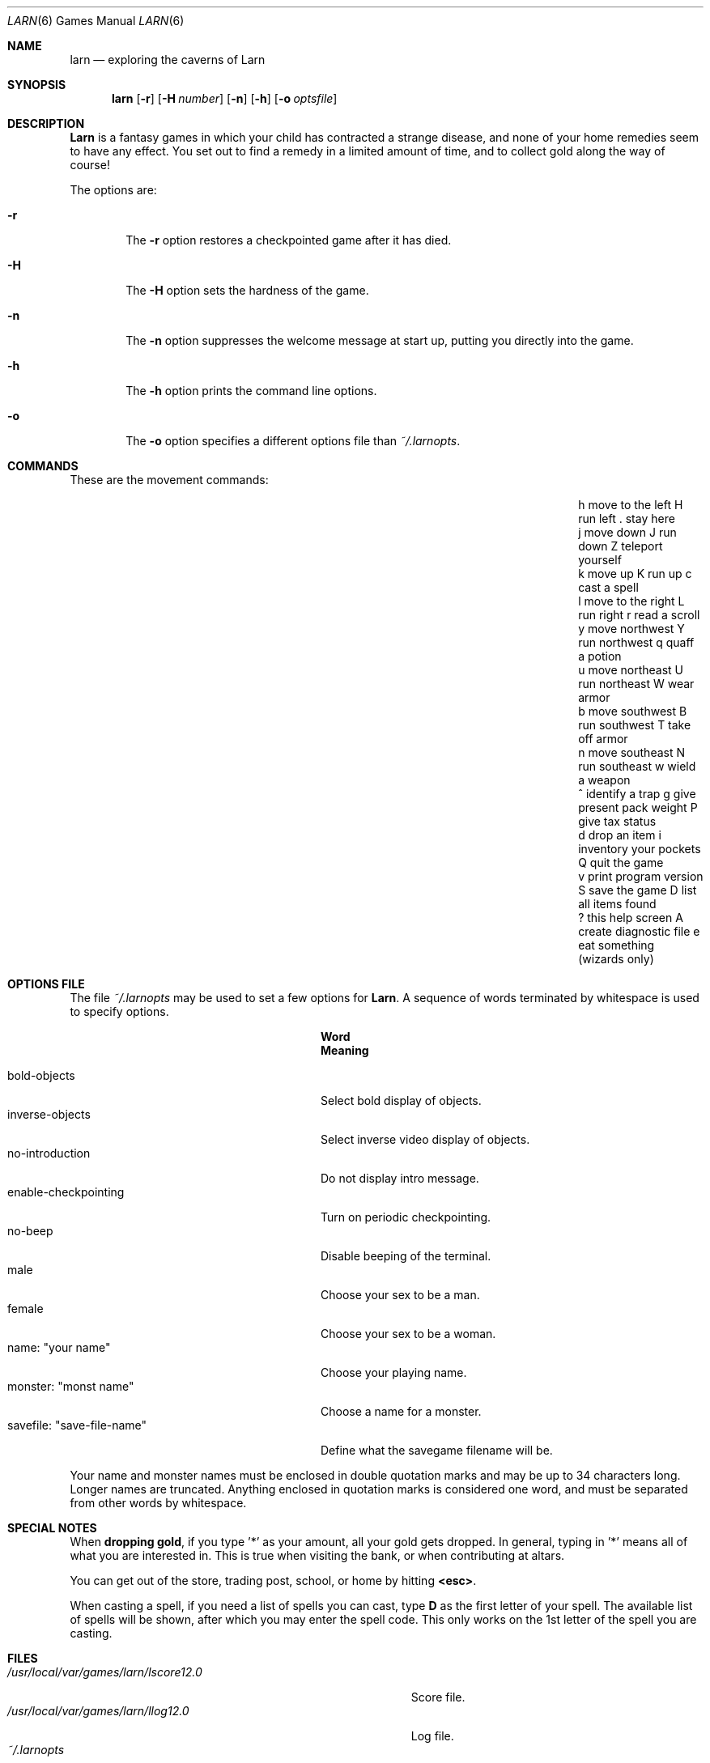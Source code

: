 .\" Copyright (c) 1990 The Regents of the University of California.
.\" All rights reserved.
.\"
.\" Redistribution and use in source and binary forms, with or without
.\" modification, are permitted provided that the following conditions
.\" are met:
.\" 1. Redistributions of source code must retain the above copyright
.\"    notice, this list of conditions and the following disclaimer.
.\" 2. Redistributions in binary form must reproduce the above copyright
.\"    notice, this list of conditions and the following disclaimer in the
.\"    documentation and/or other materials provided with the distribution.
.\" 3. Neither the name of the University nor the names of its contributors
.\"    may be used to endorse or promote products derived from this software
.\"    without specific prior written permission.
.\"
.\" THIS SOFTWARE IS PROVIDED BY THE REGENTS AND CONTRIBUTORS ``AS IS'' AND
.\" ANY EXPRESS OR IMPLIED WARRANTIES, INCLUDING, BUT NOT LIMITED TO, THE
.\" IMPLIED WARRANTIES OF MERCHANTABILITY AND FITNESS FOR A PARTICULAR PURPOSE
.\" ARE DISCLAIMED.  IN NO EVENT SHALL THE REGENTS OR CONTRIBUTORS BE LIABLE
.\" FOR ANY DIRECT, INDIRECT, INCIDENTAL, SPECIAL, EXEMPLARY, OR CONSEQUENTIAL
.\" DAMAGES (INCLUDING, BUT NOT LIMITED TO, PROCUREMENT OF SUBSTITUTE GOODS
.\" OR SERVICES; LOSS OF USE, DATA, OR PROFITS; OR BUSINESS INTERRUPTION)
.\" HOWEVER CAUSED AND ON ANY THEORY OF LIABILITY, WHETHER IN CONTRACT, STRICT
.\" LIABILITY, OR TORT (INCLUDING NEGLIGENCE OR OTHERWISE) ARISING IN ANY WAY
.\" OUT OF THE USE OF THIS SOFTWARE, EVEN IF ADVISED OF THE POSSIBILITY OF
.\" SUCH DAMAGE.
.\"
.\"	@(#)larn.6	5.5 (Berkeley) 12/30/93
.\" $FreeBSD: src/games/larn/larn.6,v 1.6.2.3 2001/07/22 11:01:22 dd Exp $
.\" $DragonFly: src/games/larn/larn.6,v 1.4 2008/05/02 02:05:03 swildner Exp $
.\"
.Dd December 30, 1993
.Dt LARN 6
.Os
.Sh NAME
.Nm larn
.Nd exploring the caverns of Larn
.Sh SYNOPSIS
.Nm
.Op Fl r
.Op Fl H Ar number
.Op Fl n
.Op Fl h
.Op Fl o Ar optsfile
.Sh DESCRIPTION
.Nm Larn
is a fantasy games in which your child has contracted
a strange disease, and none of your home remedies
seem to have any effect.  You set out to find a remedy in a limited
amount of time, and to collect gold along the way of course!
.Pp
The options are:
.Bl -tag -width flag
.It Fl r
The
.Fl r
option restores a checkpointed game after it has died.
.It Fl H
The
.Fl H
option sets the hardness of the game.
.It Fl n
The
.Fl n
option suppresses the welcome message at start up, putting you directly
into the game.
.It Fl h
The
.Fl h
option prints the command line options.
.It Fl o
The
.Fl o
option specifies a different options file than
.Pa ~/.larnopts .
.El
.Sh COMMANDS
These are the movement commands:
.Bl -column "v print program version" "g give present pack weight"
.It h move to the left	H run left	. stay here
.It j move down	J run down	Z teleport yourself
.It k move up	K run up	c cast a spell
.It l move to the right	L run right	r read a scroll
.It y move northwest	Y run northwest	q quaff a potion
.It u move northeast	U run northeast	W wear armor
.It b move southwest	B run southwest	T take off armor
.It n move southeast	N run southeast	w wield a weapon
.It ^ identify a trap	g give present pack weight	P give tax status
.It d drop an item	i inventory your pockets	Q quit the game
.It v print program version	S save the game	D list all items found
.It ? this help screen	A create diagnostic file	e eat something
.It 	(wizards only)
.El
.Sh OPTIONS FILE
The file
.Pa ~/.larnopts
may be used to set a few options for
.Nm Larn .
A sequence of words terminated by whitespace is used to specify options.
.Pp
.Bl -tag -width "savefile: xsave-file-namex" -compact
.It Sy "	Word
.Sy "	Meaning
.Pp
.It bold-objects
Select bold display of objects.
.It inverse-objects
Select inverse video display of objects.
.It no-introduction
Do not display intro message.
.It enable-checkpointing
Turn on periodic checkpointing.
.It no-beep
Disable beeping of the terminal.
.It male
Choose your sex to be a man.
.It female
Choose your sex to be a woman.
.It name: \*qyour name\*q
Choose your playing name.
.It monster: \*qmonst name\*q
Choose a name for a monster.
.It savefile: \*qsave-file-name\*q
Define what the savegame filename will be.
.El
.Pp
Your name and monster names must be enclosed in double quotation marks and may
be up to 34 characters long.  Longer names are truncated.
Anything enclosed in quotation marks is considered one word, and must be
separated from other words by whitespace.
.Sh SPECIAL NOTES
When
.Sy dropping gold ,
if you type '*' as your amount, all your gold gets dropped.
In general, typing in '*' means all of what you are interested in.
This is true when visiting the bank, or when contributing at altars.
.Pp
You can get out of the store, trading post, school, or home by hitting
.Sy <esc> .
.Pp
When casting a spell, if you need a list of spells you can cast, type \fBD\fP
as the first letter of your spell.  The available list of spells will be shown,
after which you may enter the spell code.  This only works on the 1st letter
of the spell you are casting.
.Sh FILES
.Bl -tag -width "/usr/local/var/games/larn/lscore12.0" -compact
.It Pa /usr/local/var/games/larn/lscore12.0
Score file.
.It Pa /usr/local/var/games/larn/llog12.0
Log file.
.It Pa ~/.larnopts
Options file.
.El
.Sh AUTHORS
.An Noah Morgan

